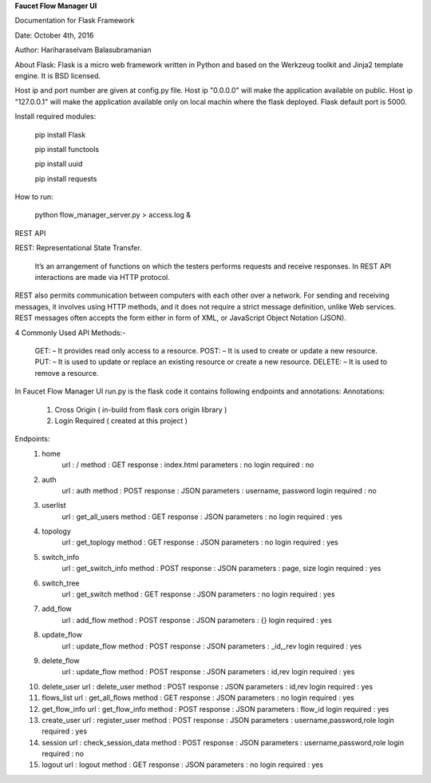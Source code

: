 **Faucet Flow Manager UI**

Documentation for Flask Framework

Date: October 4th, 2016

Author: Hariharaselvam Balasubramanian


About Flask:
Flask is a micro web framework written in Python and based on the Werkzeug toolkit and Jinja2 template engine. It is BSD licensed.

Host ip and port number are given at config.py file. Host ip "0.0.0.0" will make the application available on public. Host ip "127.0.0.1" will make the application available only on local machin where the flask deployed.
Flask default port is 5000.

Install required modules:

    pip install Flask

    pip install functools

    pip install uuid

    pip install requests

How to run:

    python flow_manager_server.py > access.log &

REST API

REST: Representational State Transfer.

    It’s an arrangement of functions on which the testers performs requests and receive responses. In REST API interactions are made via HTTP protocol.
REST also permits communication between computers with each other over a network.
For sending and receiving messages, it involves using HTTP methods, and it does not require a strict message definition, unlike Web services.
REST messages often accepts the form either in form of XML, or JavaScript Object Notation (JSON).

4 Commonly Used API Methods:-

    GET: – It provides read only access to a resource.
    POST: – It is used to create or update a new resource.
    PUT: – It is used to update or replace an existing resource or create a new resource.
    DELETE: – It is used to remove a resource.

In Faucet Flow Manager UI run.py is the flask code it contains following endpoints and annotations:
Annotations:
    1. Cross Origin ( in-build from flask cors origin library )
    2. Login Required ( created at this project )

Endpoints:
    1. home
        url             : /
        method          : GET
        response        : index.html
        parameters      : no
        login required  : no

    2. auth
        url             : auth
        method          : POST
        response        : JSON
        parameters      : username, password
        login required  : no

    3. userlist
        url             : get_all_users
        method          : GET
        response        : JSON
        parameters      : no
        login required  : yes

    4. topology
        url             : get_toplogy
        method          : GET
        response        : JSON
        parameters      : no
        login required  : yes

    5. switch_info
        url             : get_switch_info
        method          : POST
        response        : JSON
        parameters      : page, size
        login required  : yes

    6. switch_tree
        url             : get_switch
        method          : GET
        response        : JSON
        parameters      : no
        login required  : yes

    7. add_flow
        url             : add_flow
        method          : POST
        response        : JSON
        parameters      : {}
        login required  : yes

    8. update_flow
        url             : update_flow
        method          : POST
        response        : JSON
        parameters      : _id,_rev
        login required  : yes

    9. delete_flow
        url             : update_flow
        method          : POST
        response        : JSON
        parameters      : id,rev
        login required  : yes

    10. delete_user
        url             : delete_user
        method          : POST
        response        : JSON
        parameters      : id,rev
        login required  : yes

    11. flows_list
        url             : get_all_flows
        method          : GET
        response        : JSON
        parameters      : no
        login required  : yes

    12. get_flow_info
        url             : get_flow_info
        method          : POST
        response        : JSON
        parameters      : flow_id
        login required  : yes

    13. create_user
        url             : register_user
        method          : POST
        response        : JSON
        parameters      : username,password,role
        login required  : yes

    14. session
        url             : check_session_data
        method          : POST
        response        : JSON
        parameters      : username,password,role
        login required  : no

    15. logout
        url             : logout
        method          : GET
        response        : JSON
        parameters      : no
        login required  : yes
